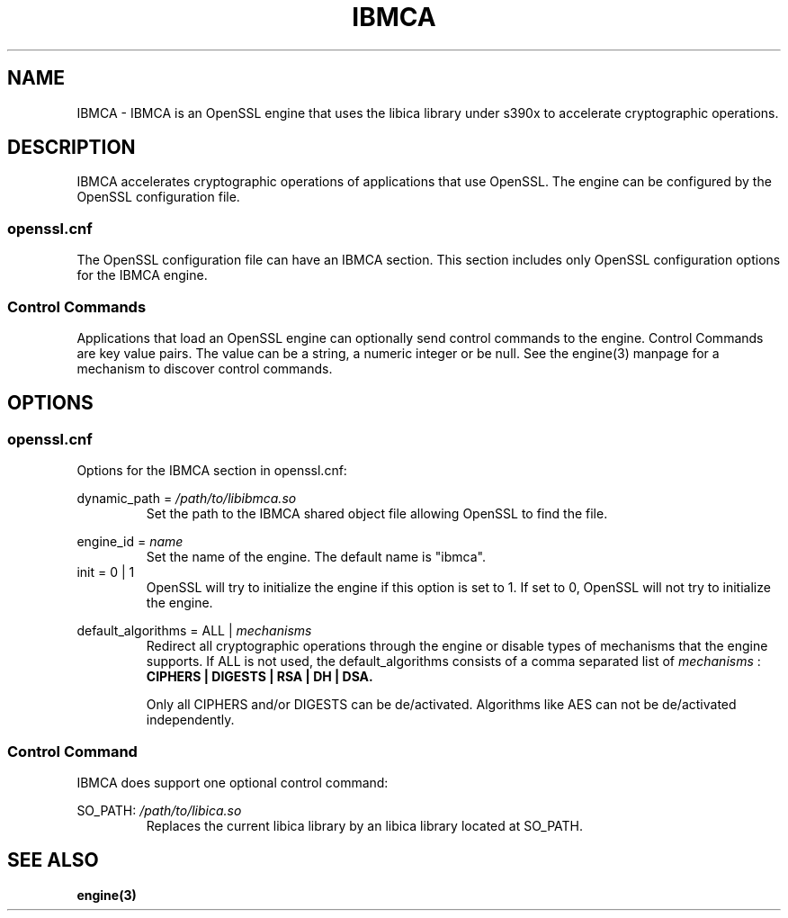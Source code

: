 .\" Process this file with
.\" groff -man -Tascii ibmca.5
.TH IBMCA 5 2017-08-24 IBM "IBMCA user manual"
.SH NAME
IBMCA \- IBMCA is an OpenSSL engine that uses the libica library under s390x to
accelerate cryptographic operations.

.SH DESCRIPTION
IBMCA accelerates cryptographic operations of applications that use OpenSSL.
The engine can be configured by the OpenSSL configuration file.

.SS openssl.cnf
The OpenSSL configuration file can have an IBMCA section. This section includes
only OpenSSL configuration options for the IBMCA engine.

.SS Control Commands
Applications that load an OpenSSL engine can optionally send control commands
to the engine. Control Commands are key value pairs. The value can be a string,
a numeric integer or be null. See the engine(3) manpage for a mechanism to
discover control commands.

.SH OPTIONS
.SS openssl.cnf
Options for the IBMCA section in openssl.cnf:
.PP
dynamic_path =
.I /path/to/libibmca.so
.RS
Set the path to the IBMCA shared object file allowing OpenSSL to find the file.
.RE
.PP
engine_id =
.I name
.RS
Set the name of the engine. The default name is "ibmca".
.RE
.IP "init = 0 | 1"
OpenSSL will try to initialize the engine if this option is set to 1.
If set to 0, OpenSSL will not try to initialize the engine.
.PP
default_algorithms = ALL |
.I mechanisms
.RS
Redirect all cryptographic operations through the engine or disable types of
mechanisms that the engine supports.
If ALL is not used, the default_algorithms consists of a comma separated list
of
.I mechanisms
:
.B CIPHERS | DIGESTS | RSA | DH | DSA.
.PP
Only all CIPHERS and/or DIGESTS can be
de/activated. Algorithms like AES can not be de/activated independently.
.SS Control Command
IBMCA does support one optional control command:
.PP
SO_PATH:
.I /path/to/libica.so
.RS
Replaces the current libica library by an libica library located at SO_PATH.
.RE

.SH SEE ALSO
.B engine(3)
